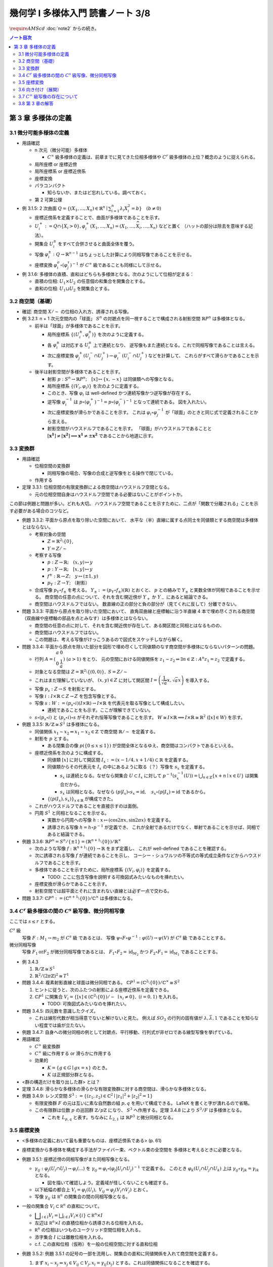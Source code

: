 ======================================================================
幾何学 I 多様体入門 読書ノート 3/8
======================================================================
:math:`\require{AMScd}`
:doc:`note2` からの続き。

.. contents:: ノート目次

第 3 章 多様体の定義
======================================================================

3.1 微分可能多様体の定義
----------------------------------------------------------------------
* 用語確認

  * n 次元（微分可能）多様体

    * :math:`C^{\infty}` 級多様体の定義は、前章までに見てきた位相多様体や
      :math:`C^{r}` 級多様体の上位？概念のように捉えられる。

  * 局所座標 or 座標近傍
  * 局所座標系 or 座標近傍系
  * 座標変換
  * パラコンパクト

    * 知らないか、またはど忘れしている。調べておく。

  * 第 2 可算公理

* 例 3.1.5: 2 次曲面 :math:`{ \displaystyle Q = \lbrace (X_1, \dotsc, X_n) \in \mathbb{R}^n \mid \sum_{i = 1}^{n} \lambda_i X_i^2 = b \rbrace \quad (b \ne 0) }`

  * 座標近傍系を定義することで、曲面が多様体であることを示す。
  * :math:`U_i^+ := Q \cap \lbrace X_i > 0 \rbrace, \varphi_i^+(X_1, \dotsc, X_n) = (X_1, \dotsc, \widehat{X_i}, \dotsc, X_n)` などと置く
    （ハットの部分は除去を意味する記法）。

  * 開集合 :math:`U_i^\pm` をすべて合併させると曲面全体を覆う。
  * 写像 :math:`\varphi_i^\pm: Q \to \mathbb{R}^{n - 1}` はちょっとした計算により同相写像であることを示せる。
  * 座標変換 :math:`\varphi_i^\sigma \circ (\varphi_j^\tau)^{-1}` が :math:`C^{\infty}` 級であることも同様にして示せる。

* 例 3.1.6: 多様体の直積、直和はどちらも多様体となる。次のようにして位相が定まる：

  * 直積の位相: :math:`U_1 \times U_2` の任意個の和集合を開集合とする。
  * 直和の位相: :math:`U_1 \sqcup U_2` を開集合とする。

3.2 商空間（基礎）
----------------------------------------------------------------------
* 確認: 商空間 :math:`X/\sim` の位相の入れ方、誘導される写像。

* 例 3.2.1: n + 1 次元空間内の「球面」
  :math:`S^n` の対蹠点を同一視することで構成される射影空間 :math:`\mathbb{R}P^n` は多様体となる。

  * 前半は「球面」が多様体であることを示す。

    * 局所座標系 :math:`\lbrace (U_i^\pm, \varphi_i^\pm)\rbrace` を次のように定義する。

      .. math::
         :nowrap:

         \begin{align*}
         U_i^\pm & = \lbrace (x_0, \dotsc, x_n) \in S^n \mid \pm x_i > 0 \rbrace,\\
         \varphi_i^\pm (x_0, \dotsc, x_n) & =
         \left(
         \frac{x_0}{x_i}, \dotsc, \widehat{(i)}, \dotsc, \frac{x_n}{x_i}
         \right)
         \end{align*}

    * 各 :math:`\varphi_i^\pm` は対応する :math:`U_i^\pm` 上で連続となり、
      逆写像もまた連続となる。これで同相写像であることは言える。

    * 次に座標変換 :math:`\varphi_j^+(U_i^- \cap U_j^+) \to \varphi_i^-(U_i^- \cap U_j^+)` などを計算して、
      これらがすべて滑らかであることを示す。

  * 後半は射影空間が多様体であることを示す。

    * 射影 :math:`p: S^n \to \mathbb{R}P^n;\quad [x] \mapsto \lbrace x, -x \rbrace` は同値類への写像となる。
    * 局所座標系 :math:`\lbrace (V_i, \varphi_i) \rbrace` を次のように定義する。

      .. math::
         :nowrap:

         \begin{align*}
         V_i & = \lbrace [\boldsymbol{x}] \in \mathbb{R}P^n \mid x_i \ne 0 \rbrace,\\
         \varphi_i([\boldsymbol{x}]) &= \varphi_i^\pm(\boldsymbol{x})
         \end{align*}

    * このとき、写像 :math:`\varphi_i` は well-defined かつ連続写像かつ逆写像が存在する。
    * 逆写像 :math:`\varphi_i^{-1}` は :math:`p \circ (\varphi_i^+)^{-1} = p \circ (\varphi_i^-)^{-1}` となって連続である。
      図を入れたい。

    * 次に座標変換が滑らかであることを示す。
      これは :math:`\varphi_i \circ \varphi_j^{-1}` が「球面」のときと同じ式で定義されることから言える。

    * 射影空間がハウスドルフであることを示す。
      「球面」がハウスドルフであることと :math:`[\boldsymbol{x^1}] \ne [\boldsymbol{x^2}] \implies \boldsymbol{x^1} \ne \pm \boldsymbol{x^2}` であることから地道に示す。

3.3 変換群
----------------------------------------------------------------------
* 用語確認

  * 位相空間の変換群

    * 同相写像の場合、写像の合成と逆写像をとる操作で閉じている。

  * 作用する

* 定理 3.3.1: 位相空間の有限変換群による商空間はハウスドルフ空間となる。

  * 元の位相空間自身はハウスドルフ空間である必要はないことがポイントか。

この節は例題と問題が多い。どれも大切。
ハウスドルフ空間であることを示すために、二点が「関数で分離される」ことを示す必要がある場合のコツなど。

* 例題 3.3.2: 平面から原点を取り除いた空間において、
  水平な（半）直線に属する点同士を同値類とする商空間は多様体とはならない。

  * 考察対象の空間

    * :math:`Z = \mathbb{R}^2 \setminus \lbrace 0 \rbrace`,
    * :math:`Y = Z / \sim`

  * 考察する写像

    * :math:`p: Z \to \mathbb{R}; \quad (x, y) \mapsto y`
    * :math:`\underline{p}: Y \to \mathbb{R}; \quad [x, y] \mapsto y`
    * :math:`f^\pm: \mathbb{R} \to Z; \quad y \mapsto (\pm 1, y)`
    * :math:`p_Y: Z \to Y;` （射影）

  * 合成写像 :math:`p_Y \circ f_\pm` を考える。
    :math:`Y_\pm := (p_Y \circ f_\pm)(\mathbb{R})` とおくと、
    :math:`\underline{p}` との絡みで :math:`Y_\pm` と実数全体が同相であることを示せる。
    商空間の任意の点について、それを含む開近傍が
    :math:`Y_+` か :math:`Y_-` にあると結論できる。

    .. math::
       :nowrap:

       \begin{align*}
       \begin{CD}
       \mathbb R @>{f^\pm}>> Z @>{p_Y}>> Y_\pm \subset Y\\
       @.        @V{p}VV   @V{\underline{p}}VV\\
       @.             \mathbb R @. \mathbb R
       \end{CD}
       \end{align*}

  * 商空間はハウスドルフではない。
    数直線の正の部分と負の部分が（見てくれに反して）分離できない。

* 問題 3.3.3: 平面から原点を取り除いた空間において、
  直角双曲線と座標軸に沿う半直線 4 本で埋め尽くされる商空間
  （双曲線や座標軸の部品を点とみなす）は多様体とはならない。

  .. math::
     :nowrap:

     \begin{CD}
     \mathbb R @>{g_\pm,\ h_\pm}>> Z @>{p_X}>> X_\pm^g, X_\pm^h = X\\
     @.        @V{p}VV   @V{\underline{p}}VV\\
     @.             \mathbb R @. \mathbb R
     \end{CD}

  * 商空間の任意の点に対して、それを含む開近傍が存在して、ある開区間と同相とはなるものの、
  * 商空間はハウスドルフではない。
  * この問題は、考える写像がけっこうあるので図式をスケッチしながら解く。

* 問題 3.3.4: 平面から原点を除いた部分を図形で埋め尽くして同値類のなす商空間が多様体にならないパターンの問題。

  * 行列 :math:`A = { \displaystyle \left( \begin{array}{ c c } a & 0 \\ 0 & \cfrac{1}{a} \end{array} \right) \ (a > 1) }` をとり、
    元の空間における同値関係を :math:`z_1 \sim z_2 \Leftrightarrow \exists n \in \mathbb{Z}: A^n z_1 = z_2` で定義する。

  * 対象となる空間は :math:`Z = \mathbb{R}^2 \setminus \lbrace (0, 0) \rbrace,\ S = Z / \sim`
  * これはまだ理解していないが、
    :math:`(x, y) \in Z` に対して開区間 :math:`{ \displaystyle I =  \left( \cfrac{1}{\sqrt{a}}x, \sqrt{a}x \right)}` を導入する。
  * 写像 :math:`p_s: Z \to S` を射影とする。
  * 写像 :math:`i: I \times \mathbb{R} \subset Z \to Z` を包含写像とする。
  * 写像 :math:`s: W := (p_s \circ i)(I \times \mathbb{R}) \to I \times \mathbb{R}` を代表元を取る写像として構成したい。

    .. math::
       :nowrap:

       \begin{CD}
       I \times \mathbb{R} @>{\iota}>> Z @>{p_s}>> W \subset S @>{s}>> I \times \mathbb{R}
       \end{CD}

    * 連続であることをも示す。ここが理解できていない。

  * :math:`s \circ (p_s \circ i)` と :math:`(p_s \circ i) \circ s` がそれぞれ恒等写像であることを示す。
    :math:`W \cong I \times \mathbb{R} \implies I \times \mathbb{R} \cong \mathbb{R}^2\ ([x] \in W)` を示す。

* 例題 3.3.5: :math:`\mathbb{R}/\mathbb{Z} \cong S^1` は多様体になる。

  * 同値関係 :math:`x_1 \sim x_2 \Leftrightarrow x_1 - x_2 \in \mathbb{Z}` で商空間 :math:`\mathbb{R}/\sim` を定義する。
  * 射影を :math:`p` とする。

    * ある閉集合の像 :math:`p(\lbrace 0 \le x \le 1 \rbrace)` が空間全体となるゆえ、商空間はコンパクトであるといえる。

  * 座標近傍系を次のように構成する。

    * 同値類 :math:`[x]` に対して開区間 :math:`I_x := (x - 1/4, x + 1/4) \subset \mathbb{R}` を定義する。
    * 同値類からその代表元を :math:`I_x` の中にあるように取る（？）写像を :math:`s_x` を定義する。

      * :math:`s_x` は連続となる。なぜなら開集合 :math:`U \subset I_x` に対して
        :math:`{ \displaystyle p^{-1}(s_x^{-1}(U)) = \bigcup_{n \in \mathbb{Z}}\lbrace x + n \mid x \in U \rbrace }` は開集合だから。

      * :math:`s_x` は同相となる。なぜなら
        :math:`(p|I_x) \circ s_x = \operatorname{id},\quad s_x \circ (p|I_x) = \operatorname{id}` であるから。

    * :math:`\lbrace (p(I_x), s_x) \rbrace_{x \in \mathbb{R}}` が構成できた。

  * これがハウスドルフであることを直接示すのは面倒。

  * 円周 :math:`S^1` と同相となることを示せる。

    * 実数から円周への写像 :math:`h: x \mapsto (\cos 2\pi x, \sin 2 \pi x)` を定義する。
    * 誘導される写像 :math:`\underline{h} = h \circ p^{-1}` が定義でき、
      これが全射であるだけでなく、単射であることを示せば、同相であると結論できる。

* 例題 3.3.6: :math:`\mathbb{R}P^n = S^n / \lbrace \pm 1 \rbrace = (\mathbb{R}^{n + 1} \setminus \lbrace 0 \rbrace) / \mathbb{R}^\times`

  * 次のような写像 :math:`f: \mathbb{R}^{n + 1} \setminus \lbrace 0 \rbrace \to \mathbb{R}` をまず定義し、
    これが well-defined であることを確認する。

    .. math::
       :nowrap:

       \begin{align*}
       f(\boldsymbol{x_2}) = \cfrac{\lvert \boldsymbol{x_1} \cdot \boldsymbol{x_2} \rvert }{\lVert \boldsymbol{x_1} \rVert \cdot \lVert \boldsymbol{x_2} \rVert}
       \end{align*}

  * 次に誘導される写像 :math:`\underline{f}` が連続であることを示し、
    コーシー・シュワルツの不等式の等式成立条件などからハウスドルフであることを示す。

  * 多様体であることを示すために、局所座標系 :math:`\lbrace (V_i, \varphi_i) \rbrace` を定義する。

    .. math::
       :nowrap:

       \begin{align*}
       V_i & = \lbrace [\boldsymbol{x}] \in \mathbb{R}^{n + 1} \setminus \lbrace 0 \rbrace \mid x_i \ne 0 \rbrace,\\
       \varphi_i([\boldsymbol{x}]) &= \left( \frac{x_0}{x_i}, \dotsc, \widehat{(i)}, \dotsc, \frac{x_n}{x_i} \right)
       \end{align*}

    * TODO: ここに包含写像を説明する可換図式みたいなものを挿れたい。

  * 座標変換が滑らかであることを示す。
  * 射影空間では超平面とそれに含まれない直線とは必ず一点で交わる。

* 問題 3.3.7: :math:`\mathbb{C}P^n := (\mathbb{C}^{n + 1} \setminus \lbrace 0 \rbrace) / \mathbb{C} ^ \times` は多様体になる。

3.4 :math:`C^r` 級多様体の間の :math:`C^s` 級写像、微分同相写像
----------------------------------------------------------------------
ここでは :math:`s \le r` とする。

:math:`C^s` 級
  写像 :math:`F: M_1 \to m_2` が :math:`C^s` 級 であるとは、
  写像 :math:`\psi \circ F \circ \varphi^{-1}: \varphi(U) \to \psi(V)` が :math:`C^s` 級 であることとする。

微分同相写像
  写像 :math:`F_1 \text{or} F_2` が微分同相写像であるとは、
  :math:`F_1 \circ F_2 = \operatorname{id}_{M_2}` かつ
  :math:`F_2 \circ F_1 = \operatorname{id}_{M_1}` であることとする。

* 例 3.4.3

  #. :math:`\mathbb{R}/\mathbb{Z} \cong S^1`
  #. :math:`\mathbb{R}^2/(2 \pi \mathbb{Z})^2 \cong T^1`

* 問題 3.4.4: 複素射影直線と球面は微分同相である。
  :math:`\mathbb{C}P^1 = (\mathbb{C}^2 \setminus \lbrace 0 \rbrace) / \mathbb{C} ^ \times \cong S^2`

  #. ヒントに従うと、次のふたつの射影による座標近傍系を定義できる。
  #. :math:`\mathbb{C}P^1` に開集合 :math:`V_i = \lbrace [x] \in (\mathbb{C}^2 \setminus \lbrace 0 \rbrace) / \sim\ \mid x_i \ne 0 \rbrace,\ (i = 0, 1)` を入れる。

     * TODO: 可換図式みたいなのを挿れたい。

* 問題 3.4.5: 四元数を意識したクイズ。

  * これは線形代数が相当得意でないと解けないと見た。
    例えば :math:`SO_3` の行列の固有値が :math:`\lambda, \bar{\lambda}, 1` であることを知らない程度では歯が立たない。

* 例題 3.4.7: 自身への微分同相の例として対蹠点、平行移動、行列式が非ゼロである線型写像を挙げている。

* 用語確認

  * :math:`C^\infty` 級変換群
  * :math:`C^\infty` 級に作用する or 滑らかに作用する
  * 効果的

    * :math:`K = \lbrace g \in G \mid gx = x \rbrace` のとき。
    * :math:`K` は正規部分群となる。

* <群の構造だけを取り出した群> とは？

* 定理 3.4.8: 滑らかな多様体の滑らかな有限変換群に対する商空間は、滑らかな多様体となる。
* 例題 3.4.9: レンズ空間 :math:`S^3 := \lbrace (z_1, z_2) \in \mathbb{C}^2 \mid \lvert z_1 \rvert ^2 + \lvert z_2 \rvert ^2 = 1 \rbrace`

  * 有限変換群 :math:`F` の元は互いに素な自然数の組 :math:`p, q` を用いて構成できる。
    LaTeX を書くと字が潰れるので省略。

  * この有限群は位数 :math:`p` の巡回群 :math:`\mathbb{Z}/p\mathbb{Z}` になり、
    :math:`S^3` へ作用する。定理 3.4.8 により :math:`S^3/F` は多様体となる。

    * これを :math:`L_{p, q}` と表す。ちなみに :math:`L_{2, 1}` は
      :math:`\mathbb{R}P^3` と微分同相となる。

3.5 座標変換
----------------------------------------------------------------------
* <多様体の定義において最も重要なものは、座標近傍系である> (p. 61)
* 座標変換から多様体を構成する手法がファイバー束、ベクトル束の全空間を
  多様体と考えるときに必要となる。

* 例題 3.5.1: 座標近傍の同相写像がまた同相写像となる。

  * :math:`\gamma_{ij}: \varphi_j(U_i \cap U_j) \to \varphi_i(...)` を
    :math:`\gamma_{ij} = \varphi_i \circ (\varphi_j|U_i \cap U_j)^{-1}` で定義する。
    このとき :math:`\varphi_k(U_i \cap U_j \cap U_k)` 上は
    :math:`\gamma_{ij} \circ \gamma_{jk} = \gamma_{ik}` となる。

    * 図を描いて確認しよう。定義域が怪しくないことも確認する。

  * 以下紙幅の都合上 :math:`V_i = \varphi_i(U_i),\ V_{ij} = \varphi_j(V_i \cap V_j)` とおく。
  * 写像 :math:`\gamma_{ij}` は :math:`\mathbb R^n` の開集合の間の同相写像となる。

    .. math::
       :nowrap:

       \begin{CD}
       V_{ik} \cap V_{jk} @>{\gamma_{jk}}>> V_{ij} \cap V_{kj} @>{\gamma_{ij}}>> V_{jk} \cap V_{ki}
       \end{CD}

* 一般の開集合 :math:`V_i \subset \mathbb R^n` の直和について。

  * :math:`{ \displaystyle \bigsqcup_{i \in I} V_i = \bigsqcup_{i \in I} V_i \times \{i\} \subset \mathbb R^n \times I}`

  * 左辺は :math:`\mathbb R^n \times I` の直積位相から誘導される位相を入れる。
  * :math:`\mathbb R^n` の位相はいつものユークリッド空間位相を入れる。
  * 添字集合 :math:`I` には離散位相を入れる。
  * c.f. この直和位相（仮称）を一般の位相空間に対する直和位相

* 例題 3.5.2: 例題 3.5.1 の記号の一部を流用し、開集合の直和に同値関係を入れて商空間を定義する。

  #. まず :math:`x_i \sim x_j \Leftrightarrow x_j \in V_{ij} \subset V_j,
     x_i = \gamma_{ij}(x_j)` とする。これは同値関係になることを確認する。

  #. ここで :math:`X = (\bigsqcup V_i / \sim)` がハウスドルフであれば、多様体となるといえる。

     * 射影 :math:`p: \bigsqcup V_i \to X` を考える。
       :math:`V_i` と :math:`p(V_i)` が同相である。
       代表元を取る写像を :math:`s_i` とすると、次のようにして連続であることがわかる：

       :math:`V_i` の開集合 :math:`W` に対して
       :math:`s_i^{-1}(W)` が開集合であり、
       :math:`p^{-1}(s_i^{-1}(W)) \subset \bigcup V_i` が開集合であることによる。

     * 写像 :math:`s_i` は同相である。なぜなら :math:`p \circ s_i = \operatorname{id}_{p(V_i)}` かつ
       :math:`s_i \circ p = \operatorname{id}_{V_i}` だから。

     * 最後に、商空間の近傍系 :math:`\{(p(V_i), s_i)\}_{i \in I}` の座標変換が滑らかであることを
       示して（最初から商空間はハウスドルフと言っているから）多様体であることが示せる。

  #. n 次元 :math:`C^\infty` 多様体 :math:`M` と上述の商空間 :math:`X` とが微分同相となる。
     例題 3.5.1 の記号を流用すると、

     * 写像 :math:`\iota: x_i \in V_i \mapsto \varphi_i^{-1}(x_i)` を考える。
       このとき、誘導される写像 :math:`\underline{\iota}: X \to M` は連続となる。

       なぜなら :math:`x_i \in V_{ij}, \iota(\gamma_{ji}(x_i)) = \iota(x_i)` だから。

     * 写像 :math:`p \circ \varphi_i: U_i \to p(V_i)` は同相の合成で同相。

     * :math:`\underline{\iota} \circ (p \circ \varphi_i) = \operatorname{id}_{U_i}` かつ
       :math:`(p \circ \varphi_i) \circ (\underline{\iota} \mid p(V_i)) = \operatorname{id}_{p(V_i)}` となるので、
       :math:`\underline{\iota} ^{-1} = (p \circ \varphi_i)` は連続。
       したがって :math:`M` と :math:`X` は同相であり、
       :math:`X` はハウスドルフだ。

     * あとは座標近傍系
       :math:`\{(U_i), \varphi_i)\}`,
       :math:`\{(p(V_i), s_i)\}`
       同士を比較することで :math:`\underline{\iota}` が微分同相であると結論する。

* 問題 3.5.3: ファイバー束

  * :math:`E, B, F` を位相空間とする。
  * 写像 :math:`p: E \to B` は連続とする。
  * :math:`\forall b \in B` に対する開近傍を :math:`U_b` とする。
  * 直積 :math:`U_b \times F` の第一成分への射影を :math:`\operatorname{pr}_1` とする。

  このとき :math:`B, F` がハウスドルフならば :math:`E` もまたしかり。

  .. math::
     :nowrap:

     \begin{CD}
     E @>{p}>> B\\
     @A{\subset}AA @A{\subset}AA\\
     p^{-1}(U_b) @>{p}>> U_b\\
     @V{h}VV @A{\operatorname{pr}_1}AA\\
     U_b \times F
     \end{CD}

  * この状況における位相空間 :math:`E` をファイバー束といい、
    位相空間 :math:`F` を :math:`B` 上のファイバーという。

  * 証明には :math:`\operatorname{pr}_2` も考える必要がある。

3.6 向き付け（展開）
----------------------------------------------------------------------
ある多様体が向き付けを持つとは、各座標変換のヤコビアンがすべて正であるような
座標近傍系が存在することを意味する。

* 連結多様体 :math:`M` から常に「向き付けを持つ」多様体 :math:`\widehat{M}` を構成できる。

  * :math:`\widehat{M} \cong M \times \{\pm 1\} \Leftrightarrow \forall \gamma_{ij}, \det (D\gamma_{ij}) > 0`

    このとき :math:`M` 自身がすでに向き付け可能。

  * :math:`M` が向き付け不可能で連結であっても :math:`\widehat{M}` は向き付け可能。
  * :math:`P: \widehat{M} \to M` において :math:`P^{-1}(y)` の二点を入れ替える写像
    :math:`F: \widehat{M} \to \widehat{M}` は、向き付けを反対にする微分同相写像だ。

* 例 3.6.2: 実射影空間は多様体次元の偶数奇数によって向き付け可能性が決まる。
  偶数次元は向きが付けられない。

* 例 3.6.3

  * メビウスバンドのパラメーター表示が紹介されているので有用。
  * 実射影平面から一点を除くとこれと微分同相となる。

3.7 :math:`C^\infty` 級写像の存在について
----------------------------------------------------------------------
* :math:`C^\infty (M, N)` は十分たくさんの元を有し、トポロジーも何か入る。
* :math:`C^\infty (M, \mathbb{R})` を :math:`C^\infty (M)` と略記する。

* 問題 3.7.1: 微分積分の教科書を参照。

  #. :math:`e^x` のマクローリン展開から得られる評価や変数変換（逆数）を駆使する。

  #. 平均値の定理から明らか。

  #. この関数 :math:`\displaystyle
     \rho(x) = 0\ (x \le 0),\ \exp\left(-\frac{1}{x}\right)\ (0 < x)`
     を利用すれば、多様体上の :math:`C^\infty` 級関数を構成できる。

  #. :math:`\mathbb R^n` の連結な折れ線は、実数全体を定義域とする
     :math:`C^\infty` 級写像の像とできるという事実は大事。

3.8 第 3 章の解答
----------------------------------------------------------------------
解答まとめ。

----

:doc:`note4` へ。
